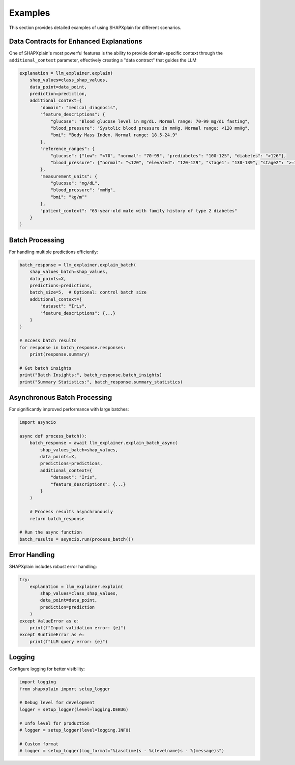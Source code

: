 Examples
========

This section provides detailed examples of using SHAPXplain for different scenarios.

Data Contracts for Enhanced Explanations
---------------------------------------

One of SHAPXplain's most powerful features is the ability to provide domain-specific context through the 
``additional_context`` parameter, effectively creating a "data contract" that guides the LLM:

.. code-block:: python

    explanation = llm_explainer.explain(
        shap_values=class_shap_values,
        data_point=data_point,
        prediction=prediction,
        additional_context={
            "domain": "medical_diagnosis",
            "feature_descriptions": {
                "glucose": "Blood glucose level in mg/dL. Normal range: 70-99 mg/dL fasting",
                "blood_pressure": "Systolic blood pressure in mmHg. Normal range: <120 mmHg",
                "bmi": "Body Mass Index. Normal range: 18.5-24.9"
            },
            "reference_ranges": {
                "glucose": {"low": "<70", "normal": "70-99", "prediabetes": "100-125", "diabetes": ">126"},
                "blood_pressure": {"normal": "<120", "elevated": "120-129", "stage1": "130-139", "stage2": ">=140"}
            },
            "measurement_units": {
                "glucose": "mg/dL",
                "blood_pressure": "mmHg",
                "bmi": "kg/m²"
            },
            "patient_context": "65-year-old male with family history of type 2 diabetes"
        }
    )

Batch Processing
---------------

For handling multiple predictions efficiently:

.. code-block:: python

    batch_response = llm_explainer.explain_batch(
        shap_values_batch=shap_values,
        data_points=X,
        predictions=predictions,
        batch_size=5,  # Optional: control batch size
        additional_context={
            "dataset": "Iris",
            "feature_descriptions": {...}
        }
    )

    # Access batch results
    for response in batch_response.responses:
        print(response.summary)

    # Get batch insights
    print("Batch Insights:", batch_response.batch_insights)
    print("Summary Statistics:", batch_response.summary_statistics)

Asynchronous Batch Processing
----------------------------

For significantly improved performance with large batches:

.. code-block:: python

    import asyncio

    async def process_batch():
        batch_response = await llm_explainer.explain_batch_async(
            shap_values_batch=shap_values,
            data_points=X,
            predictions=predictions,
            additional_context={
                "dataset": "Iris",
                "feature_descriptions": {...}
            }
        )
        
        # Process results asynchronously
        return batch_response

    # Run the async function
    batch_results = asyncio.run(process_batch())

Error Handling
-------------

SHAPXplain includes robust error handling:

.. code-block:: python

    try:
        explanation = llm_explainer.explain(
            shap_values=class_shap_values,
            data_point=data_point,
            prediction=prediction
        )
    except ValueError as e:
        print(f"Input validation error: {e}")
    except RuntimeError as e:
        print(f"LLM query error: {e}")

Logging
-------

Configure logging for better visibility:

.. code-block:: python

    import logging
    from shapxplain import setup_logger

    # Debug level for development
    logger = setup_logger(level=logging.DEBUG)

    # Info level for production
    # logger = setup_logger(level=logging.INFO)

    # Custom format
    # logger = setup_logger(log_format="%(asctime)s - %(levelname)s - %(message)s")